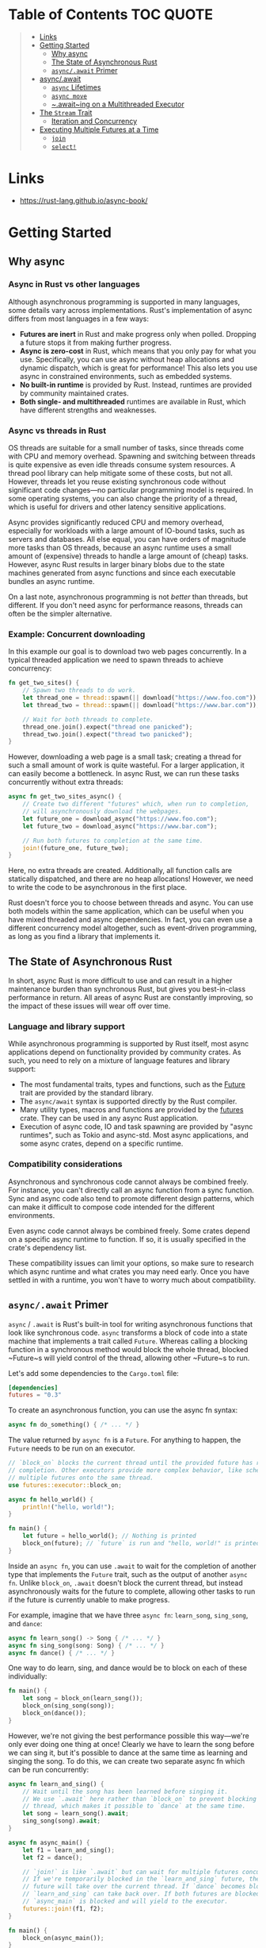 * Table of Contents :TOC:QUOTE:
#+BEGIN_QUOTE
- [[#links][Links]]
- [[#getting-started][Getting Started]]
  - [[#why-async][Why async]]
  - [[#the-state-of-asynchronous-rust][The State of Asynchronous Rust]]
  - [[#asyncawait-primer][~async/.await~ Primer]]
- [[#asyncawait][async/.await]]
  - [[#async-lifetimes][~async~ Lifetimes]]
  - [[#async-move][~async move~]]
  - [[#awaiting-on-a-multithreaded-executor][~.await~ing on a Multithreaded Executor]]
- [[#the-stream-trait][The ~Stream~ Trait]]
  - [[#iteration-and-concurrency][Iteration and Concurrency]]
- [[#executing-multiple-futures-at-a-time][Executing Multiple Futures at a Time]]
  - [[#join][~join~]]
  - [[#select][~select!~]]
#+END_QUOTE

* Links

- https://rust-lang.github.io/async-book/

* Getting Started
** Why async
*** Async in Rust vs other languages

Although asynchronous programming is supported in many languages, some details
vary across implementations. Rust's implementation of async differs from most
languages in a few ways:

- *Futures are inert* in Rust and make progress only when polled. Dropping a
  future stops it from making further progress.
- *Async is zero-cost* in Rust, which means that you only pay for what you use.
  Specifically, you can use async without heap allocations and dynamic dispatch,
  which is great for performance! This also lets you use async in constrained
  environments, such as embedded systems.
- *No built-in runtime* is provided by Rust. Instead, runtimes are provided by
  community maintained crates.
- *Both single- and multithreaded* runtimes are available in Rust, which have
  different strengths and weaknesses.

*** Async vs threads in Rust

OS threads are suitable for a small number of tasks, since threads come with CPU
and memory overhead. Spawning and switching between threads is quite expensive
as even idle threads consume system resources. A thread pool library can help
mitigate some of these costs, but not all. However, threads let you reuse
existing synchronous code without significant code changes—no particular
programming model is required. In some operating systems, you can also change
the priority of a thread, which is useful for drivers and other latency
sensitive applications.

Async provides significantly reduced CPU and memory overhead, especially for
workloads with a large amount of IO-bound tasks, such as servers and databases.
All else equal, you can have orders of magnitude more tasks than OS threads,
because an async runtime uses a small amount of (expensive) threads to handle a
large amount of (cheap) tasks. However, async Rust results in larger binary
blobs due to the state machines generated from async functions and since each
executable bundles an async runtime.

On a last note, asynchronous programming is not /better/ than threads, but
different. If you don't need async for performance reasons, threads can often be
the simpler alternative.

*** Example: Concurrent downloading

In this example our goal is to download two web pages concurrently. In a typical
threaded application we need to spawn threads to achieve concurrency:

#+BEGIN_SRC rust :noeval
fn get_two_sites() {
    // Spawn two threads to do work.
    let thread_one = thread::spawn(|| download("https://www.foo.com"));
    let thread_two = thread::spawn(|| download("https://www.bar.com"));

    // Wait for both threads to complete.
    thread_one.join().expect("thread one panicked");
    thread_two.join().expect("thread two panicked");
}
#+END_SRC

However, downloading a web page is a small task; creating a thread for such a
small amount of work is quite wasteful. For a larger application, it can easily
become a bottleneck. In async Rust, we can run these tasks concurrently without
extra threads:

#+BEGIN_SRC rust :noeval
async fn get_two_sites_async() {
    // Create two different "futures" which, when run to completion,
    // will asynchronously download the webpages.
    let future_one = download_async("https://www.foo.com");
    let future_two = download_async("https://www.bar.com");

    // Run both futures to completion at the same time.
    join!(future_one, future_two);
}
#+END_SRC

Here, no extra threads are created. Additionally, all function calls are
statically dispatched, and there are no heap allocations! However, we need to
write the code to be asynchronous in the first place.

Rust doesn't force you to choose between threads and async. You can use both
models within the same application, which can be useful when you have mixed
threaded and async dependencies. In fact, you can even use a different
concurrency model altogether, such as event-driven programming, as long as you
find a library that implements it.

** The State of Asynchronous Rust

In short, async Rust is more difficult to use and can result in a higher
maintenance burden than synchronous Rust, but gives you best-in-class
performance in return. All areas of async Rust are constantly improving, so the
impact of these issues will wear off over time.

*** Language and library support

While asynchronous programming is supported by Rust itself, most async
applications depend on functionality provided by community crates. As such, you
need to rely on a mixture of language features and library support:

- The most fundamental traits, types and functions, such as the [[https://doc.rust-lang.org/std/future/trait.Future.html][Future]] trait are
  provided by the standard library.
- The ~async/await~ syntax is supported directly by the Rust compiler.
- Many utility types, macros and functions are provided by the [[https://docs.rs/futures/][futures]] crate.
  They can be used in any async Rust application.
- Execution of async code, IO and task spawning are provided by "async
  runtimes", such as Tokio and async-std. Most async applications, and some
  async crates, depend on a specific runtime.

*** Compatibility considerations

Asynchronous and synchronous code cannot always be combined freely. For
instance, you can't directly call an async function from a sync function. Sync
and async code also tend to promote different design patterns, which can make it
difficult to compose code intended for the different environments.

Even async code cannot always be combined freely. Some crates depend on a
specific async runtime to function. If so, it is usually specified in the
crate's dependency list.

These compatibility issues can limit your options, so make sure to research
which async runtime and what crates you may need early. Once you have settled in
with a runtime, you won't have to worry much about compatibility.

** ~async/.await~ Primer

~async~ / ~.await~ is Rust's built-in tool for writing asynchronous functions
that look like synchronous code. ~async~ transforms a block of code into a state
machine that implements a trait called ~Future~. Whereas calling a blocking
function in a synchronous method would block the whole thread, blocked ~Future~s
will yield control of the thread, allowing other ~Future~s to run.

Let's add some dependencies to the ~Cargo.toml~ file:

#+BEGIN_SRC toml
[dependencies]
futures = "0.3"
#+END_SRC

To create an asynchronous function, you can use the async fn syntax:

#+BEGIN_SRC rust :noeval
async fn do_something() { /* ... */ }
#+END_SRC

The value returned by ~async fn~ is a ~Future~. For anything to happen, the
~Future~ needs to be run on an executor.

#+BEGIN_SRC rust :results output
// `block_on` blocks the current thread until the provided future has run to
// completion. Other executors provide more complex behavior, like scheduling
// multiple futures onto the same thread.
use futures::executor::block_on;

async fn hello_world() {
    println!("hello, world!");
}

fn main() {
    let future = hello_world(); // Nothing is printed
    block_on(future); // `future` is run and "hello, world!" is printed
}
#+END_SRC

Inside an ~async fn~, you can use ~.await~ to wait for the completion of another
type that implements the ~Future~ trait, such as the output of another
~async fn~. Unlike ~block_on~, ~.await~ doesn't block the current thread, but
instead asynchronously waits for the future to complete, allowing other tasks to
run if the future is currently unable to make progress.

For example, imagine that we have three ~async fn~: ~learn_song~, ~sing_song~,
and ~dance~:

#+BEGIN_SRC rust :noeval
async fn learn_song() -> Song { /* ... */ }
async fn sing_song(song: Song) { /* ... */ }
async fn dance() { /* ... */ }
#+END_SRC

One way to do learn, sing, and dance would be to block on each of these
individually:

#+BEGIN_SRC rust :noeval
fn main() {
    let song = block_on(learn_song());
    block_on(sing_song(song));
    block_on(dance());
}
#+END_SRC

However, we're not giving the best performance possible this way—we're only ever
doing one thing at once! Clearly we have to learn the song before we can sing
it, but it's possible to dance at the same time as learning and singing the
song. To do this, we can create two separate async fn which can be run
concurrently:

#+BEGIN_SRC rust :noeval
async fn learn_and_sing() {
    // Wait until the song has been learned before singing it.
    // We use `.await` here rather than `block_on` to prevent blocking the
    // thread, which makes it possible to `dance` at the same time.
    let song = learn_song().await;
    sing_song(song).await;
}

async fn async_main() {
    let f1 = learn_and_sing();
    let f2 = dance();

    // `join!` is like `.await` but can wait for multiple futures concurrently.
    // If we're temporarily blocked in the `learn_and_sing` future, the `dance`
    // future will take over the current thread. If `dance` becomes blocked,
    // `learn_and_sing` can take back over. If both futures are blocked, then
    // `async_main` is blocked and will yield to the executor.
    futures::join!(f1, f2);
}

fn main() {
    block_on(async_main());
}
#+END_SRC

In this example, learning the song must happen before singing the song, but both
learning and singing can happen at the same time as dancing. If we used
~block_on(learn_song())~ rather than ~learn_song().await~ in ~learn_and_sing~,
the thread wouldn't be able to do anything else while ~learn_song~ was running.
This would make it impossible to ~dance~ at the same time. By ~.await~-ing the
~learn_song~ future, we allow other tasks to take over the current thread if
~learn_song~ is blocked. This makes it possible to run multiple futures to
completion concurrently on the same thread.

* async/.await

~async~ / ~.await~ are special pieces of Rust syntax that make it possible to
yield control of the current thread rather than blocking, allowing other code to
make progress while waiting on an operation to complete.

There are two main ways to use ~async~: ~async fn~ and ~async~ blocks. Each
returns a value that implements the ~Future~ trait:

#+BEGIN_SRC rust :noeval
// `foo()` returns a type that implements `Future<Output = u8>`.
// `foo().await` will result in a value of type `u8`.
async fn foo() -> u8 { 5 }

fn bar() -> impl Future<Output = u8> {
    // This `async` block results in a type that implements
    // `Future<Output = u8>`.
    async {
        let x: u8 = foo().await;
        x + 5
    }
}
#+END_SRC

As we saw in the first chapter, ~async~ bodies and other futures are lazy: they
do nothing until they are run. The most common way to run a ~Future~ is to
~.await~ it. When ~.await~ is called on a ~Future~, it will attempt to run it to
completion. If the ~Future~ is blocked, it will yield control of the current
thread. When more progress can be made, the ~Future~ will be picked up by the
executor and will resume running, allowing the ~.await~ to resolve.

** ~async~ Lifetimes

Unlike traditional functions, ~async fn~s which take references or other
non-~'static~ arguments return a ~Future~ which is bounded by the lifetime of
the arguments:

#+BEGIN_SRC rust :noeval
// This function:
async fn foo(x: &u8) -> u8 { *x }

// Is equivalent to this function:
fn foo_expanded<'a>(x: &'a u8) -> impl Future<Output = u8> + 'a {
    async move { *x }
}
#+END_SRC

This means that the future returned from an ~async fn~ must be ~.awaited~ while
its non-~'static~ arguments are still valid. In the common case of ~.await~ing
the future immediately after calling the function (as in ~foo(&x).await~) this
is not an issue. However, if storing the future or sending it over to another
task or thread, this may be an issue.

One common workaround for turning an ~async fn~ with references-as-arguments
into a ~'static~ future is to bundle the arguments with the call to the
~async fn~ inside an ~async~ block:

#+BEGIN_SRC rust :noeval
fn bad() -> impl Future<Output = u8> {
    let x = 5;
    borrow_x(&x) // ERROR: `x` does not live long enough
}

fn good() -> impl Future<Output = u8> {
    async {
        let x = 5;
        borrow_x(&x).await
    }
}
#+END_SRC

By moving the argument into the ~async~ block, we extend its lifetime to match
that of the ~Future~ returned from the call to ~good~.

** ~async move~

~async~ blocks and closures allow the ~move~ keyword, much like normal closures.
An ~async move~ block will take ownership of the variables it references,
allowing it to outlive the current scope, but giving up the ability to share
those variables with other code:

#+BEGIN_SRC rust :noeval
/// `async` block:
///
/// Multiple different `async` blocks can access the same local variable
/// so long as they're executed within the variable's scope
async fn blocks() {
    let my_string = "foo".to_string();

    let future_one = async {
        // ...
        println!("{my_string}");
    };

    let future_two = async {
        // ...
        println!("{my_string}");
    };

    // Run both futures to completion, printing "foo" twice:
    let ((), ()) = futures::join!(future_one, future_two);
}

/// `async move` block:
///
/// Only one `async move` block can access the same captured variable, since
/// captures are moved into the `Future` generated by the `async move` block.
/// However, this allows the `Future` to outlive the original scope of the
/// variable:
fn move_block() -> impl Future<Output = ()> {
    let my_string = "foo".to_string();
    async move {
        // ...
        println!("{my_string}");
    }
}
#+END_SRC

** ~.await~ing on a Multithreaded Executor

Note that, when using a multithreaded ~Future~ executor, a ~Future~ may move
between threads, so any variables used in ~async~ bodies must be able to travel
between threads, as any ~.await~ can potentially result in a switch to a new
thread.

This means that it is not safe to use ~Rc~, ~&RefCell~ or any other types that
don't implement the ~Send~ trait, including references to types that don't
implement the ~Sync~ trait.

(Caveat: it is possible to use these types as long as they aren't in scope
during a call to ~.await~.)

Similarly, it isn't a good idea to hold a traditional non-futures-aware lock
across an ~.await~, as it can cause the threadpool to lock up: one task could
take out a lock, ~.await~ and yield to the executor, allowing another task to
attempt to take the lock and cause a deadlock. To avoid this, use the ~Mutex~
in ~futures::lock~ rather than the one from ~std::sync~.

* The ~Stream~ Trait

The ~Stream~ trait is similar to ~Future~ but can yield multiple values before
completing, similar to the ~Iterator~ trait from the standard library:

#+BEGIN_SRC rust :noeval
trait Stream {
    /// The type of the value yielded by the stream.
    type Item;

    /// Attempt to resolve the next item in the stream.
    /// Returns `Poll::Pending` if not ready, `Poll::Ready(Some(x))` if a value
    /// is ready, and `Poll::Ready(None)` if the stream has completed.
    fn poll_next(self: Pin<&mut Self>, cx: &mut Context<'_>)
        -> Poll<Option<Self::Item>>;
}
#+END_SRC

One common example of a ~Stream~ is the ~Receiver~ for the channel type from the
~futures~ crate. It will yield ~Some(val)~ every time a value is sent from the
~Sender~ end, and will yield ~None~ once the ~Sender~ has been dropped and all
pending messages have been received:

#+BEGIN_SRC rust :noeval
async fn send_recv() {
    const BUFFER_SIZE: usize = 10;
    let (mut tx, mut rx) = mpsc::channel::<i32>(BUFFER_SIZE);

    tx.send(1).await.unwrap();
    tx.send(2).await.unwrap();
    drop(tx);

    // `StreamExt::next` is similar to `Iterator::next`, but returns a
    // type that implements `Future<Output = Option<T>>`.
    assert_eq!(Some(1), rx.next().await);
    assert_eq!(Some(2), rx.next().await);
    assert_eq!(None, rx.next().await);
}
#+END_SRC

** Iteration and Concurrency

Similar to synchronous ~Iterator~s, there are many different ways to iterate
over and process the values in a ~Stream~. There are combinator-style methods
such as ~map~, ~filter~, and ~fold~, and their early-exit-on-error cousins
~try_map~, ~try_filter~, and ~try_fold~.

Unfortunately, ~for~ loops are not usable with ~Stream~s, but for
imperative-style code, ~while let~ and the ~next~ / ~try_next~ functions can be
used:

#+BEGIN_SRC rust :noeval
async fn sum_with_next(mut stream: Pin<&mut dyn Stream<Item = i32>>) -> i32 {
    use futures::stream::StreamExt; // for `next`
    let mut sum = 0;
    while let Some(item) = stream.next().await {
        sum += item;
    }
    sum
}

async fn sum_with_try_next(
    mut stream: Pin<&mut dyn Stream<Item = Result<i32, io::Error>>>,
) -> Result<i32, io::Error> {
    use futures::stream::TryStreamExt; // for `try_next`
    let mut sum = 0;
    while let Some(item) = stream.try_next().await? {
        sum += item;
    }
    Ok(sum)
}
#+END_SRC

However, if we're just processing one element at a time, we're potentially
leaving behind opportunity for concurrency, which is, after all, why we're
writing async code in the first place. To process multiple items from a stream
concurrently, use the ~for_each_concurrent~ and ~try_for_each_concurrent~
methods:

#+BEGIN_SRC rust
async fn jump_around(
    mut stream: Pin<&mut dyn Stream<Item = Result<u8, io::Error>>>,
) -> Result<(), io::Error> {
    use futures::stream::TryStreamExt; // for `try_for_each_concurrent`
    const MAX_CONCURRENT_JUMPERS: usize = 100;

    stream.try_for_each_concurrent(MAX_CONCURRENT_JUMPERS, |num| async move {
        jump_n_times(num).await?;
        report_n_jumps(num).await?;
        Ok(())
    }).await?;

    Ok(())
}
#+END_SRC

* Executing Multiple Futures at a Time

Up until now, we've mostly executed futures by using ~.await~, which blocks the
current task until a particular ~Future~ completes. However, real asynchronous
applications often need to execute several different operations concurrently.

- ~join!~: waits for futures to all complete
- ~select!~: waits for one of several futures to complete
- Spawning: creates a top-level task which ambiently runs a future to completion
- ~FuturesUnordered~: a group of futures which yields the result of each
  subfuture (not described yet)

** ~join~

The ~futures::join~ macro makes it possible to wait for multiple different
futures to complete while executing them all concurrently.

When performing multiple asynchronous operations, it's tempting to simply
~.await~ them in a series:

#+BEGIN_SRC rust :noeval
async fn get_book_and_music() -> (Book, Music) {
    let book = get_book().await;
    let music = get_music().await;
    (book, music)
}
#+END_SRC

However, this will be slower than necessary, since it won't start trying to
~get_music~ until after ~get_book~ has completed. Rust futures won't do any work
until they're actively ~.await~ed. This means that it doesn't matter if we
create both ~Future~s first and then ~.await~ them. To correctly run the two
futures concurrently, use ~futures::join!~:

#+BEGIN_SRC rust :noeval
use futures::join;

async fn get_book_and_music() -> (Book, Music) {
    let book_fut = get_book();
    let music_fut = get_music();
    join!(book_fut, music_fut)
}
#+END_SRC

The value returned by ~join!~ is a tuple containing the output of each ~Future~
passed in.

For futures which return ~Result~, consider using ~try_join!~ rather than
~join!~. Since ~join!~ only completes once all subfutures have completed, it'll
continue processing other futures even after one of its subfutures has returned
an ~Err~.

Unlike ~join!~, ~try_join!~ will complete immediately if one of the subfutures
returns an error.

#+BEGIN_SRC rust :noeval
use futures::try_join;

async fn get_book() -> Result<Book, String> { /* ... */ Ok(Book) }
async fn get_music() -> Result<Music, String> { /* ... */ Ok(Music) }

async fn get_book_and_music() -> Result<(Book, Music), String> {
    let book_fut = get_book();
    let music_fut = get_music();
    try_join!(book_fut, music_fut)
}
#+END_SRC

Note that the futures passed to ~try_join!~ must all have the same error type.
Consider using the ~.map_err(|e| ...)~ and ~.err_into()~ functions from
~futures::future::TryFutureExt~ to consolidate the error types:

#+BEGIN_SRC rust :noeval
use futures::{
    future::TryFutureExt,
    try_join,
};

async fn get_book() -> Result<Book, ()> { /* ... */ Ok(Book) }
async fn get_music() -> Result<Music, String> { /* ... */ Ok(Music) }

async fn get_book_and_music() -> Result<(Book, Music), String> {
    let book_fut = get_book().map_err(|()| "Unable to get book".to_string());
    let music_fut = get_music();
    try_join!(book_fut, music_fut)
}
#+END_SRC

** ~select!~

The ~futures::select~ macro runs multiple futures simultaneously, allowing the
user to respond as soon as any future completes.

#+BEGIN_SRC rust :noeval
use futures::{
    future::FutureExt, // for `.fuse()`
    pin_mut,
    select,
};

async fn task_one() { /* ... */ }
async fn task_two() { /* ... */ }

async fn race_tasks() {
    let t1 = task_one().fuse();
    let t2 = task_two().fuse();

    pin_mut!(t1, t2);

    select! {
        () = t1 => println!("task one completed first"),
        () = t2 => println!("task two completed first"),
    }
}
#+END_SRC

The function above will run both ~t1~ and ~t2~ concurrently. When either ~t1~ or
~t2~ finishes, the corresponding handler will call ~println!~, and the function
will end without completing the remaining task.

The basic syntax for ~select~ is ~<pattern> = <expression> => <code>,~, repeated
for as many futures as you would like to ~select~ over.

*** ~default~ and ~complete~

~select~ also supports ~default~ and ~complete~ branches.

A ~default~ branch will run if none of the futures being ~select~ed over are yet
complete. A ~select~ with a ~default~ branch will therefore always return
immediately, since ~default~ will be run if none of the other futures are ready.

~complete~ branches can be used to handle the case where all futures being
~select~ed over have completed and will no longer make progress. This is often
handy when looping over a ~select!~.

#+BEGIN_SRC rust :noeval
use futures::{future, select};

async fn count() {
    let mut a_fut = future::ready(4);
    let mut b_fut = future::ready(6);
    let mut total = 0;

    loop {
        select! {
            a = a_fut => total += a,
            b = b_fut => total += b,
            complete => break,
            default => unreachable!(), // never runs (futures are ready, then complete)
        };
    }
    assert_eq!(total, 10);
}
#+END_SRC
